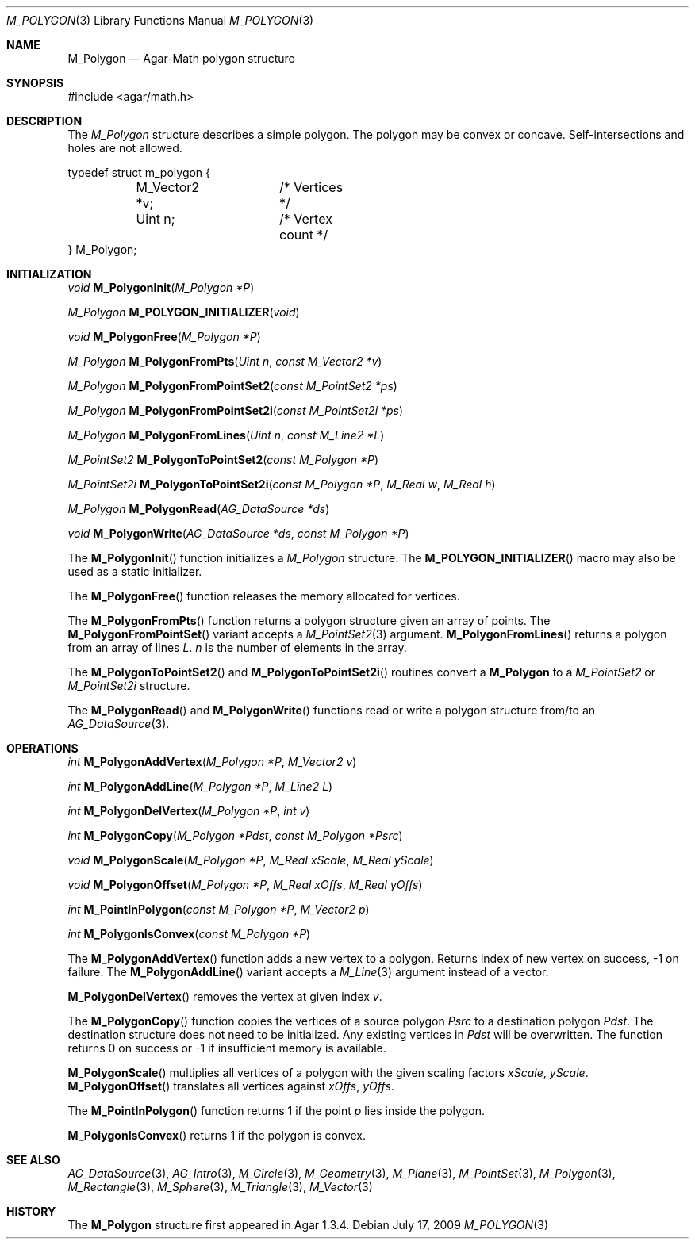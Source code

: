 .\"
.\" Copyright (c) 2009-2011 Hypertriton, Inc. <http://hypertriton.com/>
.\"
.\" Redistribution and use in source and binary forms, with or without
.\" modification, are permitted provided that the following conditions
.\" are met:
.\" 1. Redistributions of source code must retain the above copyright
.\"    notice, this list of conditions and the following disclaimer.
.\" 2. Redistributions in binary form must reproduce the above copyright
.\"    notice, this list of conditions and the following disclaimer in the
.\"    documentation and/or other materials provided with the distribution.
.\" 
.\" THIS SOFTWARE IS PROVIDED BY THE AUTHOR ``AS IS'' AND ANY EXPRESS OR
.\" IMPLIED WARRANTIES, INCLUDING, BUT NOT LIMITED TO, THE IMPLIED
.\" WARRANTIES OF MERCHANTABILITY AND FITNESS FOR A PARTICULAR PURPOSE
.\" ARE DISCLAIMED. IN NO EVENT SHALL THE AUTHOR BE LIABLE FOR ANY DIRECT,
.\" INDIRECT, INCIDENTAL, SPECIAL, EXEMPLARY, OR CONSEQUENTIAL DAMAGES
.\" (INCLUDING BUT NOT LIMITED TO, PROCUREMENT OF SUBSTITUTE GOODS OR
.\" SERVICES; LOSS OF USE, DATA, OR PROFITS; OR BUSINESS INTERRUPTION)
.\" HOWEVER CAUSED AND ON ANY THEORY OF LIABILITY, WHETHER IN CONTRACT,
.\" STRICT LIABILITY, OR TORT (INCLUDING NEGLIGENCE OR OTHERWISE) ARISING
.\" IN ANY WAY OUT OF THE USE OF THIS SOFTWARE EVEN IF ADVISED OF THE
.\" POSSIBILITY OF SUCH DAMAGE.
.\"
.Dd July 17, 2009
.Dt M_POLYGON 3
.Os
.ds vT Agar-Math API Reference
.ds oS Agar 1.3.4
.Sh NAME
.Nm M_Polygon
.Nd Agar-Math polygon structure
.Sh SYNOPSIS
.Bd -literal
#include <agar/math.h>
.Ed
.Sh DESCRIPTION
.\" IMAGE(http://libagar.org/widgets/VG_Polygon.png, "A polygon")
The
.Ft M_Polygon
structure describes a simple polygon.
The polygon may be convex or concave.
Self-intersections and holes are not allowed.
.Bd -literal
typedef struct m_polygon {
	M_Vector2 *v;	/* Vertices */
	Uint n;		/* Vertex count */
} M_Polygon;
.Ed
.Sh INITIALIZATION
.nr nS 1
.Ft void
.Fn M_PolygonInit "M_Polygon *P"
.Pp
.Ft M_Polygon
.Fn M_POLYGON_INITIALIZER "void"
.Pp
.Ft void
.Fn M_PolygonFree "M_Polygon *P"
.Pp
.Ft M_Polygon
.Fn M_PolygonFromPts "Uint n" "const M_Vector2 *v"
.Pp
.Ft M_Polygon
.Fn M_PolygonFromPointSet2 "const M_PointSet2 *ps"
.Pp
.Ft M_Polygon
.Fn M_PolygonFromPointSet2i "const M_PointSet2i *ps"
.Pp
.Ft M_Polygon
.Fn M_PolygonFromLines "Uint n" "const M_Line2 *L"
.Pp
.Ft M_PointSet2
.Fn M_PolygonToPointSet2 "const M_Polygon *P"
.Pp
.Ft M_PointSet2i
.Fn M_PolygonToPointSet2i "const M_Polygon *P" "M_Real w" "M_Real h"
.Pp
.Ft M_Polygon
.Fn M_PolygonRead "AG_DataSource *ds"
.Pp
.Ft void
.Fn M_PolygonWrite "AG_DataSource *ds" "const M_Polygon *P"
.Pp
.nr nS 0
The
.Fn M_PolygonInit
function initializes a
.Ft M_Polygon
structure.
The
.Fn M_POLYGON_INITIALIZER
macro may also be used as a static initializer.
.Pp
The
.Fn M_PolygonFree
function releases the memory allocated for vertices.
.Pp
The
.Fn M_PolygonFromPts
function returns a polygon structure given an array of points.
The
.Fn M_PolygonFromPointSet
variant accepts a
.Xr M_PointSet2 3
argument.
.Fn M_PolygonFromLines
returns a polygon from an array of lines
.Fa L .
.Fa n
is the number of elements in the array.
.Pp
The
.Fn M_PolygonToPointSet2
and
.Fn M_PolygonToPointSet2i
routines convert a
.Nm
to a
.Xr M_PointSet2
or
.Xr M_PointSet2i
structure.
.Pp
The
.Fn M_PolygonRead
and
.Fn M_PolygonWrite
functions read or write a polygon structure from/to an
.Xr AG_DataSource 3 .
.Sh OPERATIONS
.nr nS 1
.Ft int
.Fn M_PolygonAddVertex "M_Polygon *P" "M_Vector2 v"
.Pp
.Ft int
.Fn M_PolygonAddLine "M_Polygon *P" "M_Line2 L"
.Pp
.Ft int
.Fn M_PolygonDelVertex "M_Polygon *P" "int v"
.Pp
.Ft int
.Fn M_PolygonCopy "M_Polygon *Pdst" "const M_Polygon *Psrc"
.Pp
.Ft void
.Fn M_PolygonScale "M_Polygon *P" "M_Real xScale" "M_Real yScale"
.Pp
.Ft void
.Fn M_PolygonOffset "M_Polygon *P" "M_Real xOffs" "M_Real yOffs"
.Pp
.Ft int
.Fn M_PointInPolygon "const M_Polygon *P" "M_Vector2 p"
.Pp
.Ft int
.Fn M_PolygonIsConvex "const M_Polygon *P"
.Pp
.nr nS 0
The
.Fn M_PolygonAddVertex
function adds a new vertex to a polygon.
Returns index of new vertex on success, -1 on failure.
The
.Fn M_PolygonAddLine
variant accepts a
.Xr M_Line 3
argument instead of a vector.
.Pp
.Fn M_PolygonDelVertex
removes the vertex at given index
.Fa v .
.Pp
The
.Fn M_PolygonCopy
function copies the vertices of a source polygon
.Fa Psrc
to a destination polygon
.Fa Pdst .
The destination structure does not need to be initialized.
Any existing vertices in
.Fa Pdst
will be overwritten.
The function returns 0 on success or -1 if insufficient memory is
available.
.Pp
.Fn M_PolygonScale
multiplies all vertices of a polygon with the given scaling factors
.Fa xScale ,
.Fa yScale .
.Fn M_PolygonOffset
translates all vertices against
.Fa xOffs ,
.Fa yOffs .
.Pp
The
.Fn M_PointInPolygon
function returns 1 if the point
.Fa p
lies inside the polygon.
.Pp
.Fn M_PolygonIsConvex
returns 1 if the polygon is convex.
.Sh SEE ALSO
.Xr AG_DataSource 3 ,
.Xr AG_Intro 3 ,
.Xr M_Circle 3 ,
.Xr M_Geometry 3 ,
.Xr M_Plane 3 ,
.Xr M_PointSet 3 ,
.Xr M_Polygon 3 ,
.Xr M_Rectangle 3 ,
.Xr M_Sphere 3 ,
.Xr M_Triangle 3 ,
.Xr M_Vector 3
.Sh HISTORY
The
.Nm
structure first appeared in Agar 1.3.4.
